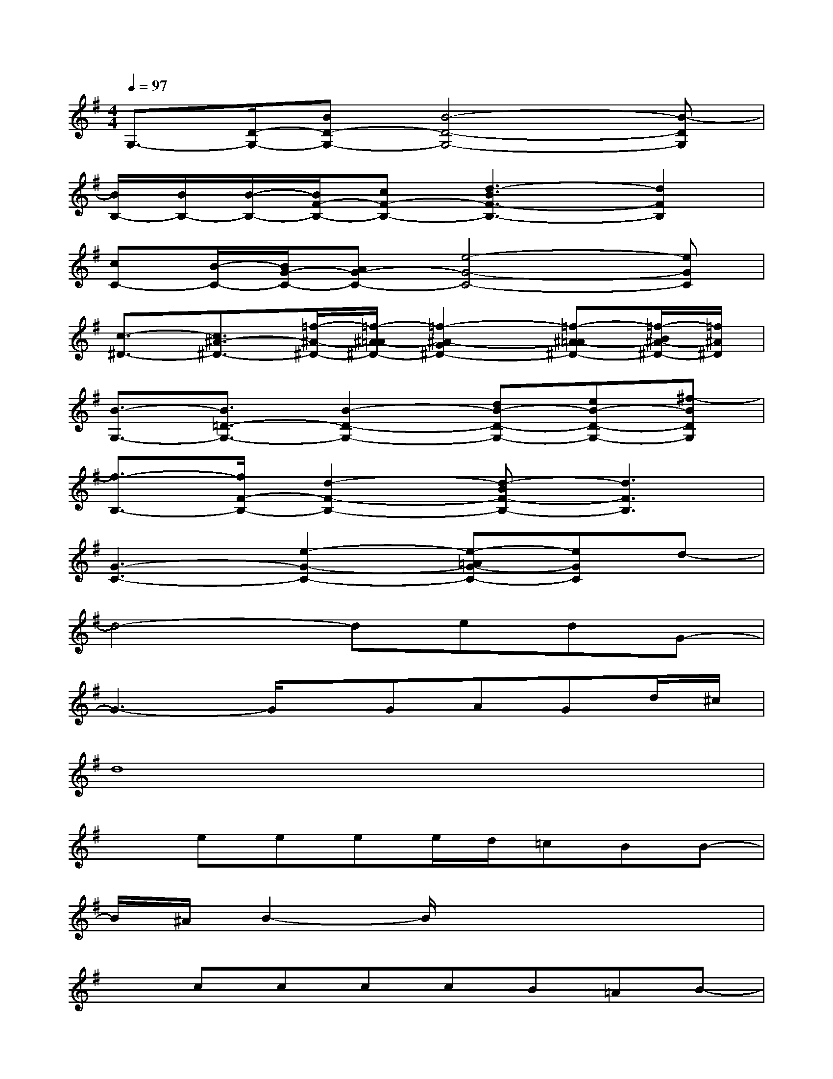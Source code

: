 X:1
T:
M:4/4
L:1/8
Q:1/4=97
K:G%1sharps
V:1
G,3/2-[D/2-G,/2-][BD-G,-][B4-D4-G,4-][B-DG,]|
[B/2B,/2-][B/2B,/2-][B/2-B,/2-][B/2F/2-B,/2-][cF-B,-][d3-B3F3-B,3-][d2F2B,2]|
[cC-][B/2-C/2-][B/2G/2-C/2-][AG-C-][e4-G4-C4-][eGC]|
[c3/2-^D3/2-][c3/2^A3/2-^D3/2-][=f/2-^A/2-^D/2-][=f/2-^A/2-=A/2^D/2-][=f2-^A2-G2^D2-][=f-^A-=A^D-][=f/2-B/2^A/2-^D/2-][=f/2^A/2^D/2]|
[B3/2-G,3/2-][B3/2=D3/2-G,3/2-][B2-D2-G,2-][dB-D-G,-][eB-D-G,-][^f-BDG,]|
[f3/2-B,3/2-][f/2F/2-B,/2-][d2-F2-B,2-][d-BF-B,-][d3F3B,3]|
[G3-C3-][e2-G2-C2-][e-=AG-C-][eGC]d-|
d4-dedG-|
G3-G/2x/2GAGd/2^c/2|
d8|
xeeee/2d/2=cBB-|
B/2^A/2B2-B/2x4x/2|
xccccB=AB-|
B/2A/2G3x4|
x2ee/2e/2ggg/2d/2d|
ed<dB4G